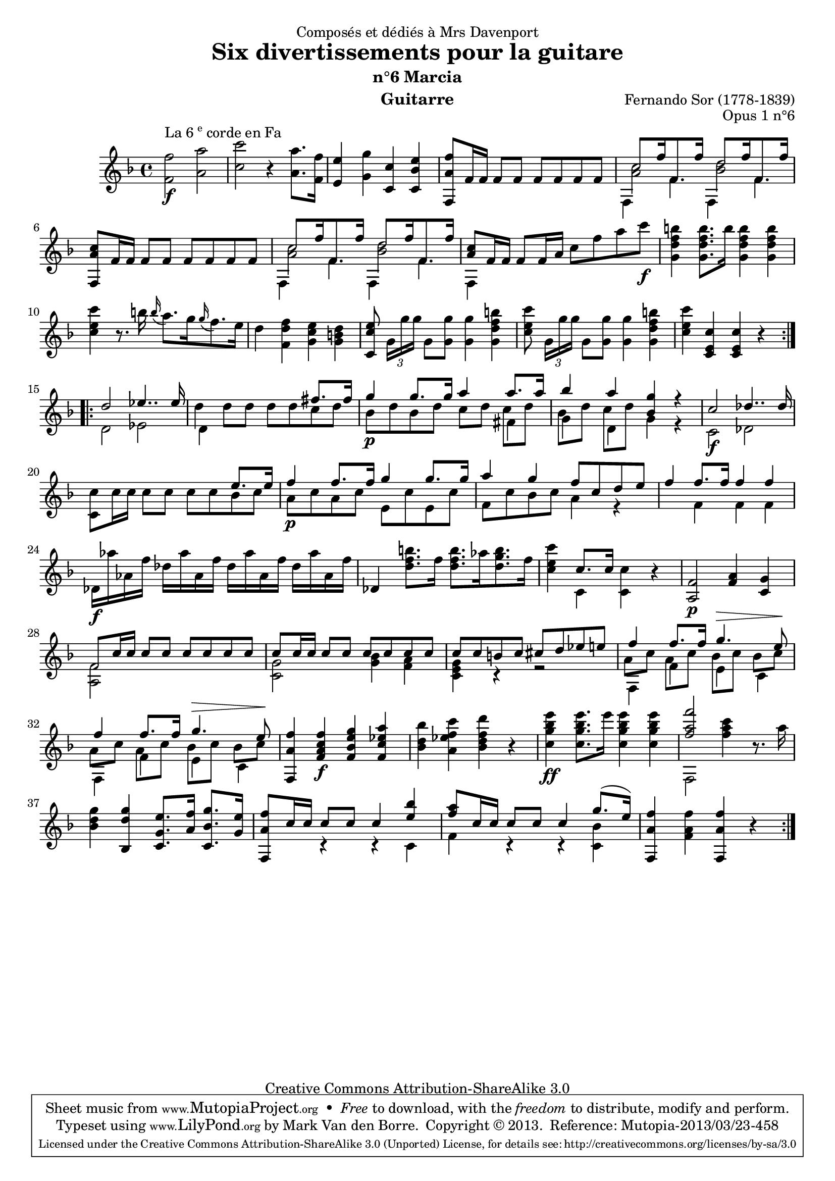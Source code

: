 \version "2.16.1"
\header {
  mutopiatitle = "Divertissements pour la guitare, n°6"
  mutopiacomposer = "SorF"
  mutopiaopus = "O 1.6"
  mutopiainstrument = "Guitar"
  mutopiasource = "Danish Royal Library early 19th Century edition"
  date = "1820s"
  source = "Golden Music Press/GFA/Frederic Noad facsimile edition"
  style = "Classical"
  copyright = "Creative Commons Attribution-ShareAlike 3.0"
  maintainer = "Mark Van den Borre"
  maintainerEmail = "mark@markvdb.be"
  maintainerWeb = "http://markvdb.be"
  moreInfo = "<p>The maintainer has created MP3 and OGG Vorbis audio files from the MIDI output (which is available above). These are computer generated but will probably sound better than playing the MIDI file on your own system, depending on your setup. Download them:</p><ul><li><a href=\"../ftp/SorF/O1/sor_op_1_6/sor_op_1_6.mp3\">sor_op_1_6.mp3</a></li><li><a href=\"../ftp/SorF/O1/sor_op_1_6/sor_op_1_6.ogg\">sor_op_1_6.ogg</a></li></ul>"
  filename = "sor_op1_6.ly"
  dedication = "Composés et dédiés à Mrs Davenport"
  title = "Six divertissements pour la guitare"
  subtitle = "n°6 Marcia"
  opus = "Opus 1 n°6"
  instrument = "Guitarre"
  meter = ""
  composer = "Fernando Sor (1778-1839)"
  enteredby = "Mark Van den Borre"

 footer = "Mutopia-2013/03/23-458"
 tagline = \markup { \override #'(box-padding . 1.0) \override #'(baseline-skip . 2.7) \box \center-column { \abs-fontsize #10 \line { Sheet music from \with-url #"http://www.MutopiaProject.org" \line { \concat { \abs-fontsize #8 www. \abs-fontsize #11 MutopiaProject \abs-fontsize #8 .org } \hspace #0.5 } • \hspace #0.5 \italic Free to download, with the \italic freedom to distribute, modify and perform. } \line { \abs-fontsize #10 \line { Typeset using \with-url #"http://www.LilyPond.org" \line { \concat { \abs-fontsize #8 www. \abs-fontsize #11 LilyPond \abs-fontsize #8 .org }} by \concat { \maintainer . } \hspace #0.5 Copyright © 2013. \hspace #0.5 Reference: \footer } } \line { \abs-fontsize #8 \line { Licensed under the Creative Commons Attribution-ShareAlike 3.0 (Unported) License, for details \concat { see: \hspace #0.3 \with-url #"http://creativecommons.org/licenses/by-sa/3.0" http://creativecommons.org/licenses/by-sa/3.0 } } } } }
}

% Tweaked to have everything on one page
#(set-global-staff-size 18.5)

upperVoice =  \relative c'' {
 \key f \major
 \repeat volta 2 {
  <f f,>2\f^\markup {La 6 \super e corde en Fa} <a a,>|					%1 source says "F" instead of "f", move left
  <c c,> r4 <a a,>8. <f f,>16|							%2
  <e e,>4 <g g,> <c, c,> <e bes c,>|						%3
  <f a, f,>8 f,16 f f8 f f f f f|						%4
  \voiceOne
  c'8.[ f16 f,8. f'16] d8.[ f16 f,8. f'16]|					%5
  \oneVoice
  <c a f,>8 f,16 f f8 f f f f f|						%6
  \voiceOne
  c'8.[ f16 f,8. f'16] d8.[ f16 f,8. f'16]|					%7
  <c a>8 f,16 f \oneVoice f8 f16 a c8 f a c\f|					%8
  <b f d g,>4 <b f d g,>8. b16 <b f d g,>4 <b f d g,>|				%9
  <c e, c>4 r8. b16 \grace b16( a8.[) g16 \grace g( f8.) e16]|			%10
  d4 <f d f,> <e c g> <d b g>|							%11
  <e c c,>8 \times 2/3 {g,16[ g' g]} g,8 <g' g,> <g g,>4 <b f d g,>|		%12
  <c e, c>8 \times 2/3 {g,16[ g' g]} g,8 <g' g,> <g g,>4 <b f d g,>|		%13
  <c e, c>4 <c, e, c> <c e, c>  r|					%14
 }
 \repeat volta 2 {
  \voiceOne
  d2 es4.. es16|								%15
  s2. fis8. fis16|								%16
  g4 g8. g16 a4 a8. a16|							%17
  bes4 a <g bes,>r|								%18
  c,2 des4.. des16|								%19
  s2. e8. e16|									%20
  f4 f8. f16 g4 g8. g16|							%21
  a4 g f8 c d e|								%22
  f4 f8. f16 f4 f|								%23
  \oneVoice
  des,16 as'' as, f' des as' as, f' des as' as, f' des as' as, f'|		%24
  des,4 <b'' f d>8. f16 <b f d>8.[ as16 <b g d>8. f16]|		%25
  <c' e, c>4 \voiceOne c,8. c16 s4 \oneVoice r|				%26
  <f, a,>2\p <a f>4 <g c,>|						%27
  \voiceOne f8 c'16 c c8 c c c c c|							%28
  c8 c16 c c8 c c c c c|							%29
  c c b c cis d es e|								%30
  f4 f8. f16 g4.^\> e8\!|							%31
  f4 f8. f16 g4.^\> e8\!|							%32
  <f a, f,>4 <f c a f>\f <g e bes f> <a es c f,>|				%33
  \oneVoice <bes d, bes> <c f, es a,> <d f, d bes> r|				%34
  <e bes g c,>\ff <e bes g c,>8. e16 <e bes g c,>4 <e bes g c,>|		%35
  <<<f a, f>2 \\ f,,,>> <c''' a f>4 r8. a16|							%36
  <g d bes>4 <g d bes,> <e g, c,>8. <f a,>16 <g bes, c,>8. <e g,>16|	%37
  \voiceOne <f a, f,>8 c16 c c8 c c4 <bes' e,>|						%38
  <a f>8 c,16 c c8 c c4 g'8.( e16)|						%39
  \oneVoice <f a, f,>4 <f a, f> <f a, f,> r|						%40
 }
}

middleVoice =  \relative c' {
 \key f \major
 \voiceTwo
 \repeat volta 2 {
  s1|
  s|
  s|
  s|
  <c' a>2 <d bes>|
  s1|
  <c a>2 <d bes>|
  s1 s s s s s s
 }
 \voiceFour
 \repeat volta 2 {
  s1|
  d4 d8 d d d c d|								%16
  bes8\p d bes d c[ d] c[ d]|							%17
  bes8[ d] c[ d] s2|								%18
  s1 s s s s s s s s s s s|
  a8[ c] a[ c] bes[ c] bes[ c] 				%31
  a8[ c] a[ c] bes[ c] bes[ c]							%32
  s1 s s s s s s s
 }
}

lowerVoice =  \relative c {
 \key f \major
 \voiceFour
 \repeat volta 2 {
 s1|										%1
 s|										%2
 s|										%3
 s|										%4
 f4 f' f, f'|								%5
 s1|										%6
 f,4 f' f, f'|									%7
 f,4 s2.|									%8
 s1|										%9
 s|										%10
 s|										%11
 s|										%12
 s|										%13
 s|										%14
 }
 \voiceTwo
 \repeat volta 2 {
  d'2 es|									%15
  d4 s2.|									%16
  s2. fis4|									%17
  g4 d g r|									%18
  c,2\f des|									%19
  <c' c,>8 c16 c c8 c c c bes c|						%20
  a\p c a c e, c' e, c'|							%21
  f, c' bes c a4 r|								%22
  s4 f f f|									%23
  s1\f|										%24
  s1|										%25
  s4 c <c c'> s|									%26
  s1|										%27
  <f a,>2 s2|									%28
  <g c,>2 <bes g>4 <a f>|							%29
  <g e c>4 r r2|								%30
  f,4 f' e c|									%31
  f,4 f' e c|									%32
  s1|										%33
  s|										%34
  s|										%35
  s1|									%36 original f points up (last line of page)
  s1|										%37
  s4 r r c|									%38
  f r r <bes c,>|								%39
  s1|										%40
 }
}

\score {
 \context Staff <<
  \time 4/4
  \override Staff.NoteCollision #'merge-differently-dotted = ##t
  \override Staff.NoteCollision #'merge-differently-headed = ##t
  \context Voice = "one" \upperVoice
  \context Voice = "two" \middleVoice
  \context Voice = "three" \lowerVoice
  >>
  \layout{}
  \midi{}
}
